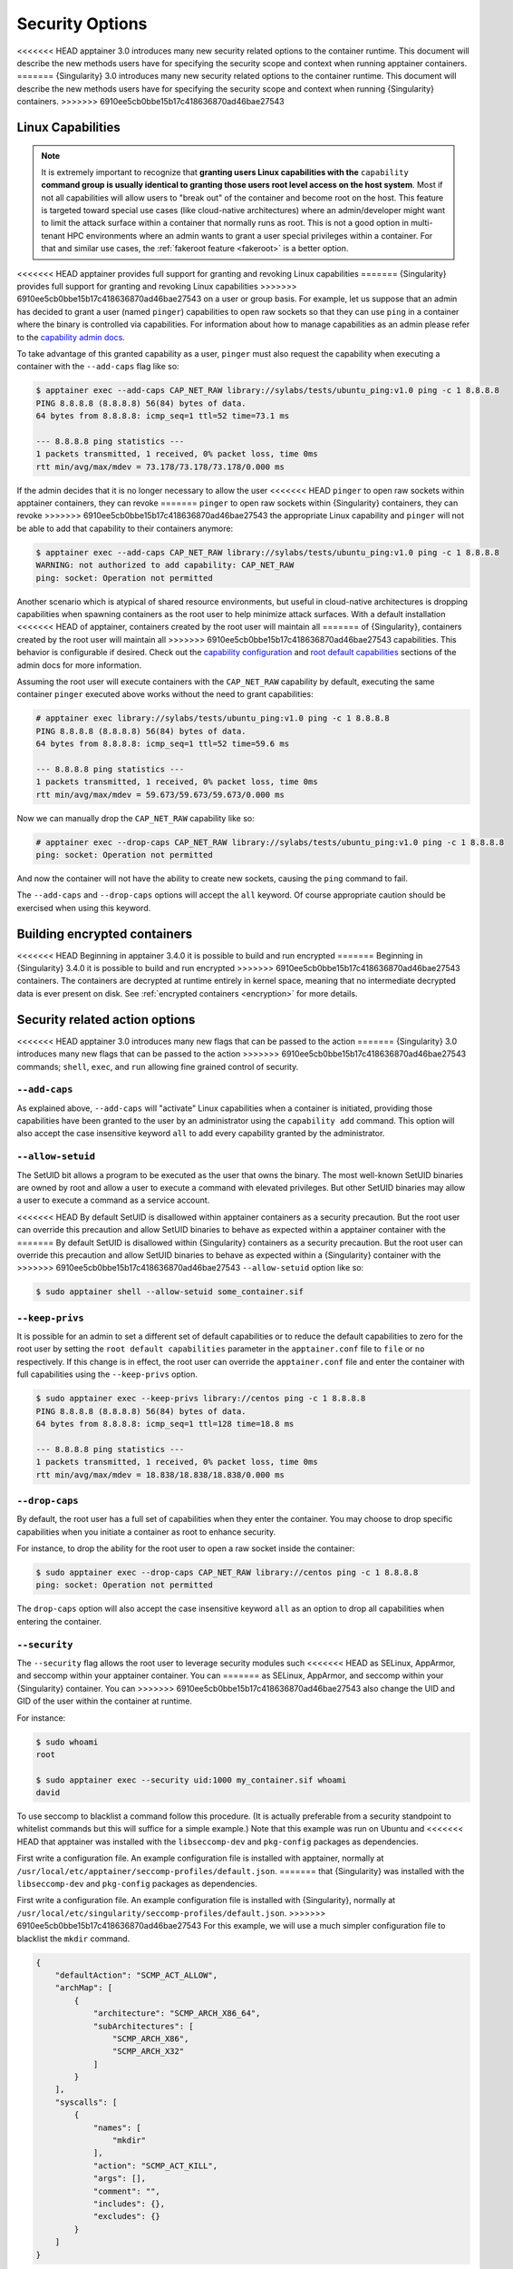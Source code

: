 .. _security-options:

================
Security Options
================

.. _sec:security_options:

<<<<<<< HEAD
apptainer 3.0 introduces many new security related options to the container
runtime.  This document will describe the new methods users have for specifying
the security scope and context when running apptainer containers.
=======
{Singularity} 3.0 introduces many new security related options to the container
runtime.  This document will describe the new methods users have for specifying
the security scope and context when running {Singularity} containers.
>>>>>>> 6910ee5cb0bbe15b17c418636870ad46bae27543


------------------
Linux Capabilities
------------------

.. note::
     It is extremely important to recognize that **granting users Linux
     capabilities with the** ``capability`` **command group is usually identical
     to granting those users root level access on the host system**. Most if not
     all capabilities will allow users to "break out" of the container and
     become root on the host. This feature is targeted toward special use cases
     (like cloud-native architectures) where an admin/developer might want to
     limit the attack surface within a container that normally runs as root.
     This is not a good option in multi-tenant HPC environments where an admin
     wants to grant a user special privileges within a container. For that and
     similar use cases, the :ref:`fakeroot feature <fakeroot>` is a better
     option.

<<<<<<< HEAD
apptainer provides full support for granting and revoking Linux capabilities
=======
{Singularity} provides full support for granting and revoking Linux capabilities
>>>>>>> 6910ee5cb0bbe15b17c418636870ad46bae27543
on a user or group basis.  For example, let us suppose that an admin has
decided to grant a user (named ``pinger``) capabilities to open raw sockets so
that they can use ``ping`` in a container where the binary is controlled via
capabilities. For information about how to manage capabilities as an admin
please refer to the
`capability admin docs <\{admindocs\}/configfiles.html#capability.json>`_.


To take advantage of this granted capability as a user, ``pinger`` must also
request the capability when executing a container with the ``--add-caps`` flag
like so:

.. code-block:: none

    $ apptainer exec --add-caps CAP_NET_RAW library://sylabs/tests/ubuntu_ping:v1.0 ping -c 1 8.8.8.8
    PING 8.8.8.8 (8.8.8.8) 56(84) bytes of data.
    64 bytes from 8.8.8.8: icmp_seq=1 ttl=52 time=73.1 ms

    --- 8.8.8.8 ping statistics ---
    1 packets transmitted, 1 received, 0% packet loss, time 0ms
    rtt min/avg/max/mdev = 73.178/73.178/73.178/0.000 ms

If the admin decides that it is no longer necessary to allow the user
<<<<<<< HEAD
``pinger`` to open raw sockets within apptainer containers, they can revoke
=======
``pinger`` to open raw sockets within {Singularity} containers, they can revoke
>>>>>>> 6910ee5cb0bbe15b17c418636870ad46bae27543
the appropriate Linux capability and ``pinger`` will not be able to add that
capability to their containers anymore:

.. code-block:: none

    $ apptainer exec --add-caps CAP_NET_RAW library://sylabs/tests/ubuntu_ping:v1.0 ping -c 1 8.8.8.8
    WARNING: not authorized to add capability: CAP_NET_RAW
    ping: socket: Operation not permitted


Another scenario which is atypical of shared resource environments, but useful
in cloud-native architectures is dropping capabilities when spawning containers
as the root user to help minimize attack surfaces. With a default installation
<<<<<<< HEAD
of apptainer, containers created by the root user will maintain all
=======
of {Singularity}, containers created by the root user will maintain all
>>>>>>> 6910ee5cb0bbe15b17c418636870ad46bae27543
capabilities. This behavior is configurable if desired. Check out the
`capability configuration <\{admindocs\}/configfiles.html#capability.json>`_
and `root default capabilities <\{admindocs\}/configfiles.html#setuid-and-capabilities>`_
sections of the admin docs for more information.

Assuming the root user will execute containers with the ``CAP_NET_RAW``
capability by default, executing the same container ``pinger`` executed above
works without the need to grant capabilities:

.. code-block:: none

    # apptainer exec library://sylabs/tests/ubuntu_ping:v1.0 ping -c 1 8.8.8.8
    PING 8.8.8.8 (8.8.8.8) 56(84) bytes of data.
    64 bytes from 8.8.8.8: icmp_seq=1 ttl=52 time=59.6 ms

    --- 8.8.8.8 ping statistics ---
    1 packets transmitted, 1 received, 0% packet loss, time 0ms
    rtt min/avg/max/mdev = 59.673/59.673/59.673/0.000 ms

Now we can manually drop the ``CAP_NET_RAW`` capability like so:

.. code-block:: none

    # apptainer exec --drop-caps CAP_NET_RAW library://sylabs/tests/ubuntu_ping:v1.0 ping -c 1 8.8.8.8
    ping: socket: Operation not permitted

And now the container will not have the ability to create new sockets, causing
the ``ping`` command to fail.

The ``--add-caps`` and ``--drop-caps`` options will accept the ``all`` keyword.
Of course appropriate caution should be exercised when using this keyword.

-----------------------------
Building encrypted containers
-----------------------------
<<<<<<< HEAD
Beginning in apptainer 3.4.0 it is possible to build and run encrypted
=======
Beginning in {Singularity} 3.4.0 it is possible to build and run encrypted
>>>>>>> 6910ee5cb0bbe15b17c418636870ad46bae27543
containers.  The containers are decrypted at runtime entirely in kernel space,
meaning that no intermediate decrypted data is ever present on disk. See
:ref:`encrypted containers <encryption>` for more details.


-------------------------------
Security related action options
-------------------------------

<<<<<<< HEAD
apptainer 3.0 introduces many new flags that can be passed to the action
=======
{Singularity} 3.0 introduces many new flags that can be passed to the action
>>>>>>> 6910ee5cb0bbe15b17c418636870ad46bae27543
commands; ``shell``, ``exec``, and ``run`` allowing fine grained control of
security.


``--add-caps``
==============

As explained above, ``--add-caps`` will "activate" Linux capabilities when a
container is initiated, providing those capabilities have been granted to the
user by an administrator using the ``capability add`` command. This option will
also accept the case insensitive keyword ``all`` to add every capability
granted by the administrator.


``--allow-setuid``
==================

The SetUID bit allows a program to be executed as the user that owns the binary.
The most well-known SetUID binaries are owned by root and allow a user to
execute a command with elevated privileges.  But other SetUID binaries may
allow a user to execute a command as a service account.

<<<<<<< HEAD
By default SetUID is disallowed within apptainer containers as a security
precaution.  But the root user can override this precaution and allow SetUID
binaries to behave as expected within a apptainer container with the
=======
By default SetUID is disallowed within {Singularity} containers as a security
precaution.  But the root user can override this precaution and allow SetUID
binaries to behave as expected within a {Singularity} container with the
>>>>>>> 6910ee5cb0bbe15b17c418636870ad46bae27543
``--allow-setuid`` option like so:

.. code-block:: none

    $ sudo apptainer shell --allow-setuid some_container.sif


``--keep-privs``
================

It is possible for an admin to set a different set of default capabilities or to
reduce the default capabilities to zero for the root user by setting the ``root
default capabilities`` parameter in the ``apptainer.conf`` file to ``file`` or
``no`` respectively.  If this change is in effect, the root user can override
the ``apptainer.conf`` file and enter the container with full capabilities
using the ``--keep-privs`` option.

.. code-block:: none

    $ sudo apptainer exec --keep-privs library://centos ping -c 1 8.8.8.8
    PING 8.8.8.8 (8.8.8.8) 56(84) bytes of data.
    64 bytes from 8.8.8.8: icmp_seq=1 ttl=128 time=18.8 ms

    --- 8.8.8.8 ping statistics ---
    1 packets transmitted, 1 received, 0% packet loss, time 0ms
    rtt min/avg/max/mdev = 18.838/18.838/18.838/0.000 ms


``--drop-caps``
================

By default, the root user has a full set of capabilities when they enter the
container. You may choose to drop specific capabilities when you initiate a
container as root to enhance security.

For instance, to drop the ability for the root user to open a raw socket inside
the container:

.. code-block:: none

    $ sudo apptainer exec --drop-caps CAP_NET_RAW library://centos ping -c 1 8.8.8.8
    ping: socket: Operation not permitted

The ``drop-caps`` option will also accept the case insensitive keyword ``all``
as an option to drop all capabilities when entering the container.


``--security``
==============

The ``--security`` flag allows the root user to leverage security modules such
<<<<<<< HEAD
as SELinux, AppArmor, and seccomp within your apptainer container. You can
=======
as SELinux, AppArmor, and seccomp within your {Singularity} container. You can
>>>>>>> 6910ee5cb0bbe15b17c418636870ad46bae27543
also change the UID and GID of the user within the container at runtime.

For instance:

.. code-block:: none

    $ sudo whoami
    root

    $ sudo apptainer exec --security uid:1000 my_container.sif whoami
    david

To use seccomp to blacklist a command follow this procedure. (It is actually
preferable from a security standpoint to whitelist commands but this will
suffice for a simple example.)  Note that this example was run on Ubuntu and
<<<<<<< HEAD
that apptainer was installed with the ``libseccomp-dev`` and ``pkg-config``
packages as dependencies.

First write a configuration file.  An example configuration file is installed
with apptainer, normally at ``/usr/local/etc/apptainer/seccomp-profiles/default.json``.
=======
that {Singularity} was installed with the ``libseccomp-dev`` and ``pkg-config``
packages as dependencies.

First write a configuration file.  An example configuration file is installed
with {Singularity}, normally at ``/usr/local/etc/singularity/seccomp-profiles/default.json``.
>>>>>>> 6910ee5cb0bbe15b17c418636870ad46bae27543
For this example, we will use a much simpler configuration file to blacklist the
``mkdir`` command.

.. code-block:: none

    {
        "defaultAction": "SCMP_ACT_ALLOW",
        "archMap": [
            {
                "architecture": "SCMP_ARCH_X86_64",
                "subArchitectures": [
                    "SCMP_ARCH_X86",
                    "SCMP_ARCH_X32"
                ]
            }
        ],
        "syscalls": [
            {
                "names": [
                    "mkdir"
                ],
                "action": "SCMP_ACT_KILL",
                "args": [],
                "comment": "",
                "includes": {},
                "excludes": {}
            }
        ]
    }

We'll save the file at ``/home/david/no_mkdir.json``. Then we can invoke the
container like so:

.. code-block:: none

    $ sudo apptainer shell --security seccomp:/home/david/no_mkdir.json my_container.sif

    apptainer> mkdir /tmp/foo
    Bad system call (core dumped)

Note that attempting to use the blacklisted ``mkdir`` command resulted in a
core dump.

The full list of arguments accepted by the ``--security`` option are as follows:

.. code-block:: none

    --security="seccomp:/usr/local/etc/apptainer/seccomp-profiles/default.json"
    --security="apparmor:/usr/bin/man"
    --security="selinux:context"
    --security="uid:1000"
    --security="gid:1000"
    --security="gid:1000:1:0" (multiple gids, first is always the primary group)
